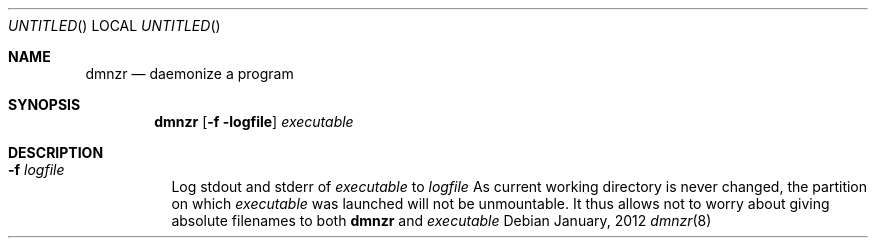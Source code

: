 .Dd January, 2012
.Os
.Dt dmnzr 8
.Sh NAME
.Nm dmnzr
.Nd daemonize a program
.Sh SYNOPSIS
.Nm
.Op Fl f logfile
.Ar executable
.Sh DESCRIPTION
.Bl -tag -width indent
.It Fl f Ar logfile
Log stdout and stderr of
.Ar executable
to
.Ar logfile
.SH BUG
As current working directory is never changed, the partition on which
.Ar executable
was launched will not be unmountable.
It thus allows not to worry about giving absolute
filenames to both
.Nm
and
.Ar executable
